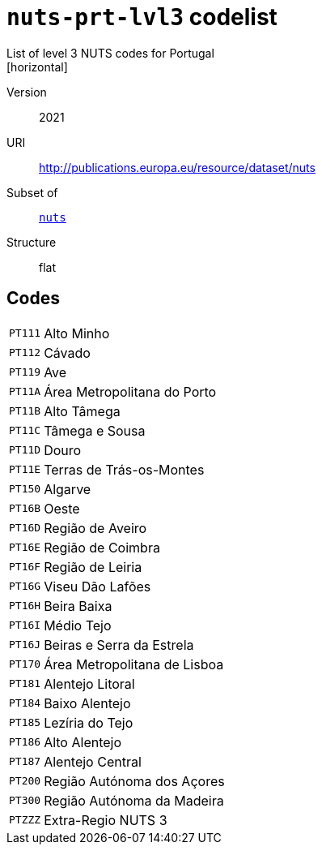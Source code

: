 = `nuts-prt-lvl3` codelist
List of level 3 NUTS codes for Portugal
[horizontal]
Version:: 2021
URI:: http://publications.europa.eu/resource/dataset/nuts
Subset of:: xref:code-lists/nuts.adoc[`nuts`]
Structure:: flat

== Codes
[horizontal]
  `PT111`::: Alto Minho
  `PT112`::: Cávado
  `PT119`::: Ave
  `PT11A`::: Área Metropolitana do Porto
  `PT11B`::: Alto Tâmega
  `PT11C`::: Tâmega e Sousa
  `PT11D`::: Douro
  `PT11E`::: Terras de Trás-os-Montes
  `PT150`::: Algarve
  `PT16B`::: Oeste
  `PT16D`::: Região de Aveiro
  `PT16E`::: Região de Coimbra
  `PT16F`::: Região de Leiria
  `PT16G`::: Viseu Dão Lafões
  `PT16H`::: Beira Baixa
  `PT16I`::: Médio Tejo
  `PT16J`::: Beiras e Serra da Estrela
  `PT170`::: Área Metropolitana de Lisboa
  `PT181`::: Alentejo Litoral
  `PT184`::: Baixo Alentejo
  `PT185`::: Lezíria do Tejo
  `PT186`::: Alto Alentejo
  `PT187`::: Alentejo Central
  `PT200`::: Região Autónoma dos Açores
  `PT300`::: Região Autónoma da Madeira
  `PTZZZ`::: Extra-Regio NUTS 3
